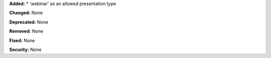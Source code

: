 **Added:**
* 'webinar' as an allowed presentation type

**Changed:** None

**Deprecated:** None

**Removed:** None

**Fixed:** None

**Security:** None
